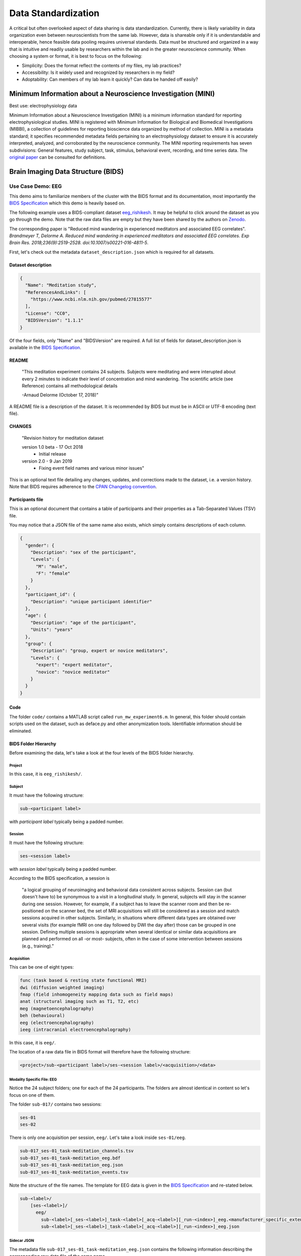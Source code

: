 ====================
Data Standardization
====================

A critical but often overlooked aspect of data sharing is data standardization. Currently, there is likely variability in data organization even between neuroscientists from the same lab. However, data is shareable only if it is understandable and interoperable, hence feasible data pooling requires universal standards. Data must be structured and organized in a way that is intuitive and readily usable by researchers within the lab and in the greater neuroscience community. When choosing a system or format, it is best to focus on the following:

* Simplicity: Does the format reflect the contents of my files, my lab practices?
* Accessibility: Is it widely used and recognized by researchers in my field?
* Adoptability: Can members of my lab learn it quickly? Can data be handed off easily?

Minimum Information about a Neuroscience Investigation (MINI)
=============================================================

Best use: electrophysiology data 

Minimum Information about a Neuroscience Investigation (MINI) is a minimum information standard for reporting electrophysiological studies. MINI is registered with Minimum Information for Biological and Biomedical Investigations (MIBBI), a collection of guidelines for reporting bioscience data organized by method of collection. MINI is a metadata standard; it specifies recommended metadata fields pertaining to an electrophysiology dataset to ensure it is accurately interpreted, analyzed, and corroborated by the neuroscience community. The MINI reporting requirements has seven subdivisions: General features, study subject, task, stimulus, behavioral event, recording, and time series data. The `original paper <precedings.nature.com/documents/1720/version/2>`_ can be consulted for definitions. 

Brain Imaging Data Structure (BIDS)
===================================

Use Case Demo: EEG  
------------------

This demo aims to familiarize members of the cluster with the BIDS format and its documentation, most importantly
the `BIDS Specification <https://bids-specification.readthedocs.io/en/stable/03-modality-agnostic-files.html>`__ which this demo is heavily based on. 

The following example uses a BIDS-compliant dataset `eeg_rishikesh <https://github.com/bids-standard/bids-examples/tree/master/eeg_rishikesh>`_. 
It may be helpful to click around the dataset as you go through the demo. Note that the raw data files are empty but they have been shared by the authors
on `Zenodo <https://zenodo.org/record/2536267#.XRUJfLxKi71>`_.

The corresponding paper is "Reduced mind wandering in experienced meditators and associated EEG correlates". *Brandmeyer T, Delorme A. Reduced mind wandering in experienced meditators and associated EEG correlates. 
Exp Brain Res. 2018;236(9):2519-2528. doi:10.1007/s00221-016-4811-5*.

.. image:: /Images/eeg_overview.png
   :width: 750px
   :height: 750px
   :scale: 100 %
   :alt: Overview of the dataset in BIDS format
   :align: center

First, let's check out the metadata ``dataset_description.json`` 
which is required for all datasets. 

Dataset description
~~~~~~~~~~~~~~~~~~~

.. code-block:: json

	{
	  "Name": "Meditation study",
	  "ReferencesAndLinks": [
	    "https://www.ncbi.nlm.nih.gov/pubmed/27815577"
	  ],
	  "License": "CC0",
	  "BIDSVersion": "1.1.1"
	}
	

Of the four fields, only "Name" and "BIDSVersion" are required.
A full list of fields for dataset_description.json is available in the
`BIDS Specification <https://bids-specification.readthedocs.io/en/stable/03-modality-agnostic-files.html>`__.

README
~~~~~~

	"This meditation experiment contains 24 subjects. Subjects were
	meditating and were interupted about every 2 minutes to indicate
	their level of concentration and mind wandering. The scientific
	article (see Reference) contains all methodological details

	-Arnaud Delorme (October 17, 2018)"

A README file is a description of the dataset. It is recommended by BIDS
but must be in ASCII or UTF-8 encoding (text file). 

CHANGES
~~~~~~~

	"Revision history for meditation dataset

	version 1.0 beta - 17 Oct 2018
	 - Initial release

	version 2.0 - 9 Jan 2019
	 - Fixing event field names and various minor issues"
	 
This is an optional text file detailing any changes, updates, and corrections
made to the dataset, i.e. a version history. Note that BIDS requires adherence to the
`CPAN Changelog convention <https://metacpan.org/pod/release/HAARG/CPAN-Changes-0.400002/lib/CPAN/Changes/Spec.pod>`_.

Participants file
~~~~~~~~~~~~~~~~~

.. csv-table:: participants.tsv
	:file: /Users/User/galejo/whitepaper/source/participants.csv
   	:widths: 25, 25, 25, 25
   	:header-rows: 1
	
This is an optional document that contains a table of participants
and their properties as a Tab-Separated Values (TSV) file. 

You may notice that a JSON file of the same name also exists, which simply
contains descriptions of each column.

.. code-block:: json

	{
	  "gender": {
	    "Description": "sex of the participant",
	    "Levels": {
	      "M": "male",
	      "F": "female"
	    }
	  },
	  "participant_id": {
	    "Description": "unique participant identifier"
	  },
	  "age": {
	    "Description": "age of the participant",
	    "Units": "years"
	  },
	  "group": {
	    "Description": "group, expert or novice meditators",
	    "Levels": {
	      "expert": "expert meditator",
	      "novice": "novice meditator"
	    }
	  }
	}
	
Code
~~~~

The folder ``code/`` contains a MATLAB script called ``run_mw_experiment6.m``.
In general, this folder should contain scripts used on the dataset,
such as deface.py and other anonymization tools. Identifiable information should 
be eliminated. 

BIDS Folder Hierarchy
~~~~~~~~~~~~~~~~~~~~~

Before examining the data, let's take a look at the four levels of the BIDS folder hierarchy.

Project
^^^^^^^

In this case, it is ``eeg_rishikesh/``.
	
Subject
^^^^^^^

It must have the following structure:

.. code-block:: python

	sub-<participant label>

with *participant label* typically being a padded number.

Session
^^^^^^^

It must have the following structure:

.. code-block:: python

	ses-<session label>

with *session label* typically being a padded number.

According to the BIDS specification, a session is 

	"a logical grouping of neuroimaging and behavioral data consistent across 
	subjects. Session can (but doesn't have to) be synonymous to a visit in a 
	longitudinal study. In general, subjects will stay in the scanner during one 
	session. However, for example, if a subject has to leave the scanner room and 
	then be re-positioned on the scanner bed, the set of MRI acquisitions will 
	still be considered as a session and match sessions acquired in other 
	subjects. Similarly, in situations where different data types are obtained 
	over several visits (for example fMRI on one day followed by DWI the day after) 
	those can be grouped in one session. Defining multiple sessions is appropriate when 
	several identical or similar data acquisitions are planned and performed on all -or most- 
	subjects, often in the case of some intervention between sessions (e.g., training)."

Acquisition
^^^^^^^^^^^
This can be one of eight types: 

.. code-block:: python

	func (task based & resting state functional MRI)
	dwi (diffusion weighted imaging)
	fmap (field inhomogeneity mapping data such as field maps)
	anat (structural imaging such as T1, T2, etc)
	meg (magnetoencephalography)
	beh (behavioural)
	eeg (electroencephalography)
	ieeg (intracranial electroencephalography)

In this case, it is ``eeg/``.

The location of a raw data file in BIDS format will therefore have the following structure:   

.. code-block:: python

	<project>/sub-<participant label>/ses-<session label>/<acquisition>/<data>

Modality Specific File: EEG
^^^^^^^^^^^^^^^^^^^^^^^^^^^

Notice the 24 subject folders; one for each of the 24 participants. The folders are
almost identical in content so let's focus on one of them.

The folder ``sub-017/`` contains two sessions:

.. code-block:: python

	ses-01
	ses-02

There is only one acquisition per session, ``eeg/``. Let's take a look inside
``ses-01/eeg``.

.. code-block:: python

	sub-017_ses-01_task-meditation_channels.tsv
	sub-017_ses-01_task-meditation_eeg.bdf
	sub-017_ses-01_task-meditation_eeg.json
	sub-017_ses-01_task-meditation_events.tsv

Note the structure of the file names. The template for EEG data is given in the `BIDS
Specification <https://bids-specification.readthedocs.io/en/stable/04-modality-specific-files/03-electroencephalography.html>`_ 
and re-stated below.

.. code-block:: python

	sub-<label>/
	    [ses-<label>]/
	      eeg/
	        sub-<label>[_ses-<label>]_task-<label>[_acq-<label>][_run-<index>]_eeg.<manufacturer_specific_extension>
	        sub-<label>[_ses-<label>]_task-<label>[_acq-<label>][_run-<index>]_eeg.json

Sidecar JSON
^^^^^^^^^^^^

The metadata file ``sub-017_ses-01_task-meditation_eeg.json`` contains the following information
describing the corresponding raw data file of the same name. 

.. code-block:: json

	{
	  "InstitutionAddress": "Centre de Recherche Cerveau et Cognition, Place du Docteur Baylac, Pavillon Baudot, 31059 Toulouse, France",
	  "InstitutionName": "Paul Sabatier University",
	  "InstitutionalDepartmentName": "Centre de Recherche Cerveau et Cognition",
	  "PowerLineFrequency": 50,
	  "ManufacturersModelName": "ActiveTwo",
	  "TaskName": "meditation",
	  "EEGReference": "CMS/DRL",
	  "Manufacturer": "BIOSEMI",
	  "EEGChannelCount": 64,
	  "MiscChannelCount": 15,
	  "RecordingType": "continuous",
	  "RecordingDuration": 2787,
	  "SamplingFrequency": 256,
	  "EOGChannelCount": 0,
	  "ECGChannelCount": 0,
	  "EMGChannelCount": 0,
	  "SoftwareFilters": "n/a"
	}

"TaskName" is a required generic field, while "EEGReference", "SamplingFrequency",
"PowerLineFrequency", and "SoftwareFilters" are required specific EEG fields. The rest
are recommended fields, either generic or specific to EEG. The full list is in
the `BIDS Specification <https://bids-specification.readthedocs.io/en/stable/04-modality-specific-files/03-electroencephalography.html>`__.

Raw data
^^^^^^^^

The file ``sub-017_ses-01_task-meditation_eeg.bdf`` stores the EEG data. BIDS
allows four EEG formats: 

	- Europena data format (.edf)
	- BrainVision data format (.vhdr, .vmrk, .eeg) 
	- EEGlab, a MATLAB toolbox (.set, .fdt)
	- Biosemi data format (.bdf)
	
If the original data is not in one of the formats above, then it must be made available
in a separate folder called ``/sourcedata`` (more on this at the end of the demo).

Channels description
^^^^^^^^^^^^^^^^^^^^

Let's check out ``sub-017_ses-01_task-meditation_channels.tsv``.

.. csv-table:: sub-017_ses-01_task-meditation_channels.tsv
	:file: /Users/User/galejo/whitepaper/source/sub-017_ses-01_task-meditation_channels.csv
   	:widths: 33, 33, 33
   	:header-rows: 1

This table has all three of the required columns in the proper order: name, type, and units. 
Other recommended columns as well as a list of types is in the `BIDS Specification <https://bids-specification.readthedocs.io/en/stable/04-modality-specific-files/03-electroencephalography.html>`__.

Task Events
^^^^^^^^^^^

BIDS defines an event as "a stimulus or subject response recorded during a task" (see the
Common Principles section in the `specification <https://bids-specification.readthedocs.io/en/stable/02-common-principles.html>`_ 
for more definitions). Since this study is on mind wandering during meditation, it involves stimuli
and responses which is why there exists a file called ``sub-017_ses-01_task-meditation_events.tsv``. 

Note that `Task Events <https://bids-specification.readthedocs.io/en/stable/04-modality-specific-files/05-task-events.html>`_ 
are classified separately from EEG.

.. csv-table:: sub-017_ses-01_task-meditation_events.tsv
	:file: /Users/User/galejo/whitepaper/source/sub-017_ses-01_task-meditation_events.csv
   	:header-rows: 1

The first two columns, onset and duration, are required whereas trial_type, response_time,
sample, and value are optional.

One might ask, *'Where is the accompanying JSON file?'*. Now is a good time to introduce the `Inheritance 
Principle <https://bids-specification.readthedocs.io/en/stable/02-common-principles.html>`_.

The Inheritance Principle
~~~~~~~~~~~~~~~~~~~~~~~~~

The Inheritance Principle states that values from a metadata file defined at the top directory level are 
inherited by all lower levels unless overriden by a file at a lower level. 

Return to the project folder ``eeg_rishikesh/``. Observe that the JSON file ``task-meditation_events.json``
for the events file discussed above lives here. This file applies to all participants therefore
it is defined at the top level and its values are then *inherited* by all subfolders.

.. code-block:: json

	{
	  "onset": {
	    "Description": "Event onset",
	    "Units": "second"
	  },
	  "duration": {
	    "Description": "Event duration",
	    "Units": "second"
	  },
	  "trial_type": {
	    "Description": "Type of event (different from EEGLAB convention)",
	    "Levels": {
	      "stimulus": "Onset of first question",
	      "response": "Response to question 1, 2 or 3"
	    }
	  },
	  "response_time": {
	    "Description": "Response time column not use for this data"
	  },
	  "sample": {
	    "Description": "Event sample starting at 0 (Matlab convention starting at 1)"
	  },
	  "value": {
	    "Description": "Value of event (numerical)",
	    "Levels": {
	      "2": "Response 1 (this may be a response to question 1, 2 or 3)",
	      "4": "Response 2 (this may be a response to question 1, 2 or 3)",
	      "8": "Response 3 (this may be a response to question 1, 2 or 3)",
	      "16": "Indicate involuntary response",
	      "128": "First question onset (most important marker)"
	    }
	  }
	}

As expected, it describes each column of ``sub-017_ses-01_task-meditation_events.tsv``. 

A more detailed explanation of the Inheritance Principle is in the `Common Principles
<https://bids-specification.readthedocs.io/en/stable/02-common-principles.html>`_. section
of the BIDS specification. 

Stimuli
~~~~~~~

Last but not least, the audio files used as stimuli are stored in ``eeg_rishikesh/stimuli``.

Source and Derived Data
~~~~~~~~~~~~~~~~~~~~~~~

Other datasets in the GitHub repository `bids-examples <https://github.com/bids-standard/bids-examples>`_
have ``sourcedata/`` and ``derivatives/`` folders. The BIDS format segregates
**raw** (unprocessed), **source** (pre-file format conversion or pre-harmonization), 
and **derived** (processed) data into separate folders to prevent accidental changes to the raw data. 

These folders preserve the same folder and file name structure as the the folders containing the raw data. 

References
~~~~~~~~~~

Original paper:
Gorgolewski KJ, Auer T, Calhoun VD, et al. `The brain imaging data structure, a format for organizing and describing outputs of neuroimaging experiments. Sci Data. 2016;3. doi:10.1038/sdata.2016.44 <https://www.nature.com/articles/sdata201644>`_

BIDS Extension Proposal:
Pernet CR, Appelhoff S, Flandin G, Phillips C, Delorme A, Oostenveld R. `BIDS-EEG: an extension to the Brain Imaging Data Structure (BIDS) Specification for electroencephalography. PsyArXiv. 2018. doi:10.31234/osf.io/63a4y <https://psyarxiv.com/63a4y/>`_
















	
	

	






	








	


